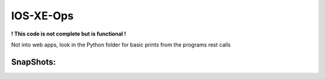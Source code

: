 IOS-XE-Ops
============

**! This code is not complete but is functional !**
 
Not into web apps, look in the Python folder for basic prints from the programs rest calls

SnapShots:
----------

.. image:: https://github.com/cober2019/react-ios-xe-ops/blob/main/images/mem-cpu.PNG

.. image:: https://github.com/cober2019/react-ios-xe-ops/blob/main/images/XEOps.png

.. image:: https://github.com/cober2019/react-ios-xe-ops/blob/main/images/iosxeops-int.PNG

.. image:: https://github.com/cober2019/react-ios-xe-ops/blob/main/images/iosxeops-int-arp.PNG

.. image:: https://github.com/cober2019/react-ios-xe-ops/blob/main/images/Layer2.png
